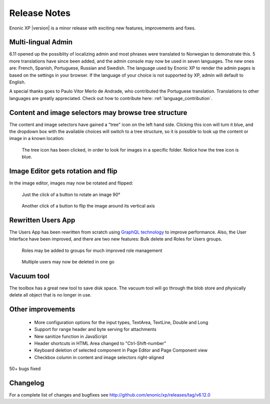 Release Notes
=============

Enonic XP |version| is a minor release with exciting new features, improvements and fixes.


Multi-lingual Admin
-------------------

6.11 opened up the possiblity of localizing admin and most phrases were translated to Norwegian to demonstrate this.
5 more translations have since been added, and the admin console may now be used in seven languages.
The new ones are: French, Spanish, Portuguese, Russian and Swedish.
The language used by Enonic XP to render the admin pages is based on the settings in your browser.
If the language of your choice is not supported by XP, admin will default to English.

A special thanks goes to Paulo Vitor Merlo de Andrade, who contributed the Portuguese translation.
Translations to other languages are greatly appreciated.  Check out how to contribute here: :ref:`language_contribution`.


Content and image selectors may browse tree structure
-----------------------------------------------------

The content and image selectors have gained a "tree" icon on the left hand side.  Clicking this icon will turn it blue, and the dropdown
box with the available choices will switch to a tree structure, so it is possible to look up the content or image in a known location:

.. figure:: images/image-selector-tree.png

  The tree icon has been clicked, in order to look for images in a specific folder.  Notice how the tree icon is blue.


Image Editor gets rotation and flip
-----------------------------------

In the image editor, images may now be rotated and flipped:

.. figure:: images/image-editor-rotate.png

  Just the click of a button to rotate an image 90°


.. figure:: images/image-editor-flip.png

  Another click of a button to flip the image around its vertical axis


Rewritten Users App
-------------------

The Users App has been rewritten from scratch using `GraphQL technology <http://graphql.org>`_ to improve performance.
Also, the User Interface have been improved, and there are two new features:  Bulk delete and Roles for Users groups.

.. figure:: images/users-group-roles.png

  Roles may be added to groups for much improved role management


.. figure:: images/users-bulk-delete.png

  Multiple users may now be deleted in one go


Vacuum tool
-----------

The toolbox has a great new tool to save disk space.  The vacuum tool will go through the blob store and physically
delete all object that is no longer in use.


Other improvements
------------------

  * More configuration options for the input types, TextArea, TextLine, Double and Long
  * Support for range header and byte serving for attachments
  * New sanitize function in JavaScript
  * Header shortcuts in HTML Area changed to "Ctrl-Shift-number"
  * Keyboard deletion of selected component in Page Editor and Page Component view
  * Checkbox column in content and image selectors right-aligned

50+ bugs fixed


Changelog
---------
For a complete list of changes and bugfixes see http://github.com/enonic/xp/releases/tag/v6.12.0
